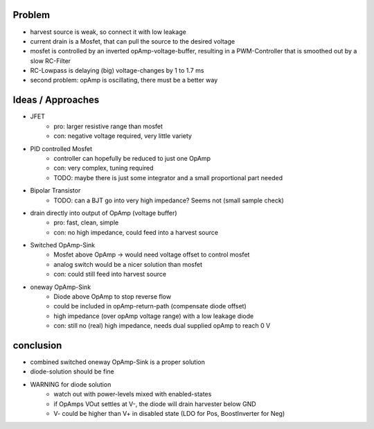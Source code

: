 
Problem
-------
- harvest source is weak, so connect it with low leakage
- current drain is a Mosfet, that can pull the source to the desired voltage
- mosfet is controlled by an inverted opAmp-voltage-buffer, resulting in a PWM-Controller that is smoothed out by a slow RC-Filter
- RC-Lowpass is delaying (big) voltage-changes by 1 to 1.7 ms
- second problem: opAmp is oscillating, there must be a better way

Ideas / Approaches
------------------
- JFET
    - pro: larger resistive range than mosfet
    - con: negative voltage required, very little variety
- PID controlled Mosfet
    - controller can hopefully be reduced to just one OpAmp
    - con: very complex, tuning required
    - TODO: maybe there is just some integrator and a small proportional part needed
- Bipolar Transistor
    - TODO: can a BJT go into very high impedance? Seems not (small sample check)
- drain directly into output of OpAmp (voltage buffer)
    - pro: fast, clean, simple
    - con: no high impedance, could feed into a harvest source
- Switched OpAmp-Sink
    - Mosfet above OpAmp -> would need voltage offset to control mosfet
    - analog switch would be a nicer solution than mosfet
    - con: could still feed into harvest source
- oneway OpAmp-Sink
    - Diode above OpAmp to stop reverse flow
    - could be included in opAmp-return-path (compensate diode offset)
    - high impedance (over opAmp voltage range) with a low leakage diode
    - con: still no (real) high impedance, needs dual supplied opAmp to reach 0 V

conclusion
----------
- combined switched oneway OpAmp-Sink is a proper solution
- diode-solution should be fine
- WARNING for diode solution
    - watch out with power-levels mixed with enabled-states
    - if OpAmps VOut settles at V-, the diode will drain harvester below GND
    - V- could be higher than V+ in disabled state (LDO for Pos, BoostInverter for Neg)

